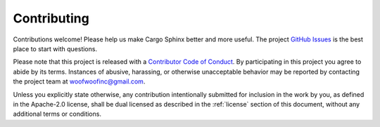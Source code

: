 .. _contributing:

Contributing
------------
Contributions welcome! Please help us make Cargo Sphinx better and more useful.
The project `GitHub Issues`_ is the best place to start with questions.

.. _GitHub Issues: https://github.com/woofwoofinc/cargo-sphinx/issues

Please note that this project is released with a `Contributor Code of Conduct`_.
By participating in this project you agree to abide by its terms. Instances of 
abusive, harassing, or otherwise unacceptable behavior may be reported by
contacting the project team at woofwoofinc@gmail.com.

.. _Contributor Code of Conduct: http://contributor-covenant.org/version/1/4/

Unless you explicitly state otherwise, any contribution intentionally submitted
for inclusion in the work by you, as defined in the Apache-2.0 license, shall be
dual licensed as described in the :ref:`license` section of this document,
without any additional terms or conditions.
